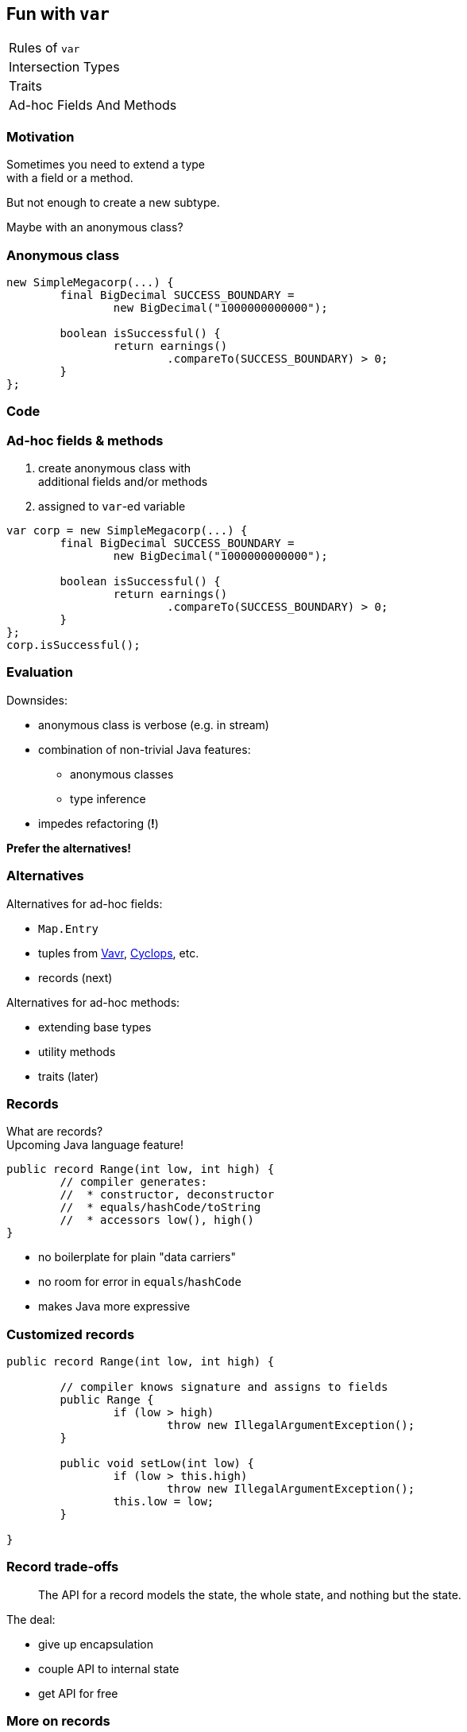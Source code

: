 == Fun with `var`

++++
<table class="toc">
	<tr><td>Rules of <code>var</code></td></tr>
	<tr><td>Intersection Types</td></tr>
	<tr><td>Traits</td></tr>
	<tr class="toc-current"><td>Ad-hoc Fields And Methods</td></tr>
</table>
++++

=== Motivation

Sometimes you need to extend a type +
with a field or a method.

But not enough to create a new subtype.

Maybe with an anonymous class?

=== Anonymous class

```java
new SimpleMegacorp(...) {
	final BigDecimal SUCCESS_BOUNDARY =
		new BigDecimal("1000000000000");

	boolean isSuccessful() {
		return earnings()
			.compareTo(SUCCESS_BOUNDARY) > 0;
	}
};
```

=== Code

=== Ad-hoc fields & methods

. create anonymous class with +
additional fields and/or methods
. assigned to `var`-ed variable


```java
var corp = new SimpleMegacorp(...) {
	final BigDecimal SUCCESS_BOUNDARY =
		new BigDecimal("1000000000000");

	boolean isSuccessful() {
		return earnings()
			.compareTo(SUCCESS_BOUNDARY) > 0;
	}
};
corp.isSuccessful();
```

=== Evaluation

Downsides:

* anonymous class is verbose (e.g. in stream)
* combination of non-trivial Java features:
** anonymous classes
** type inference
* impedes refactoring (*!*)

*Prefer the alternatives!*

=== Alternatives

Alternatives for ad-hoc fields:

* `Map.Entry`
* tuples from http://www.vavr.io/[Vavr], https://github.com/aol/cyclops[Cyclops], etc.
* records (next)

Alternatives for ad-hoc methods:

* extending base types
* utility methods
* traits (later)

=== Records

What are records? +
Upcoming Java language feature!

[source,java]
----
public record Range(int low, int high) {
	// compiler generates:
	//  * constructor, deconstructor
	//  * equals/hashCode/toString
	//  * accessors low(), high()
}
----

* no boilerplate for plain "data carriers"
* no room for error in `equals`/`hashCode`
* makes Java more expressive

=== Customized records

[source,java]
----
public record Range(int low, int high) {

	// compiler knows signature and assigns to fields
	public Range {
		if (low > high)
			throw new IllegalArgumentException();
	}

	public void setLow(int low) {
		if (low > this.high)
			throw new IllegalArgumentException();
		this.low = low;
	}

}
----

=== Record trade-offs

> The API for a record models the state, the whole state, and nothing but the state.

The deal:

* give up encapsulation
* couple API to internal state
* get API for free

=== More on records

Developed under _Project Amber_:

* led by Brian Goetz
* launched March 2017
* http://openjdk.java.net/projects/amber/[project] /
https://wiki.openjdk.java.net/display/amber/Main[wiki] /
http://mail.openjdk.java.net/mailman/listinfo/amber-dev[mailing list]

More on records:

* http://cr.openjdk.java.net/~briangoetz/amber/datum.html[exploration]
* talks:
https://www.youtube.com/watch?v=A-mxj2vhVAA&t=13m58s[0],
https://www.youtube.com/watch?v=qul2B8iPC-o[1],
https://www.youtube.com/watch?v=n3_8YcYKScw[2]

No known ETA; my guess: +
not in 2019, likely not in 2020.

=== More on ad-hoc fields&nbsp;and&nbsp;methods

I've written a blog post: +
https://blog.codefx.org/java/tricks-var-anonymous-classes/[blog.codefx.org/java/tricks-var-anonymous-classes]

